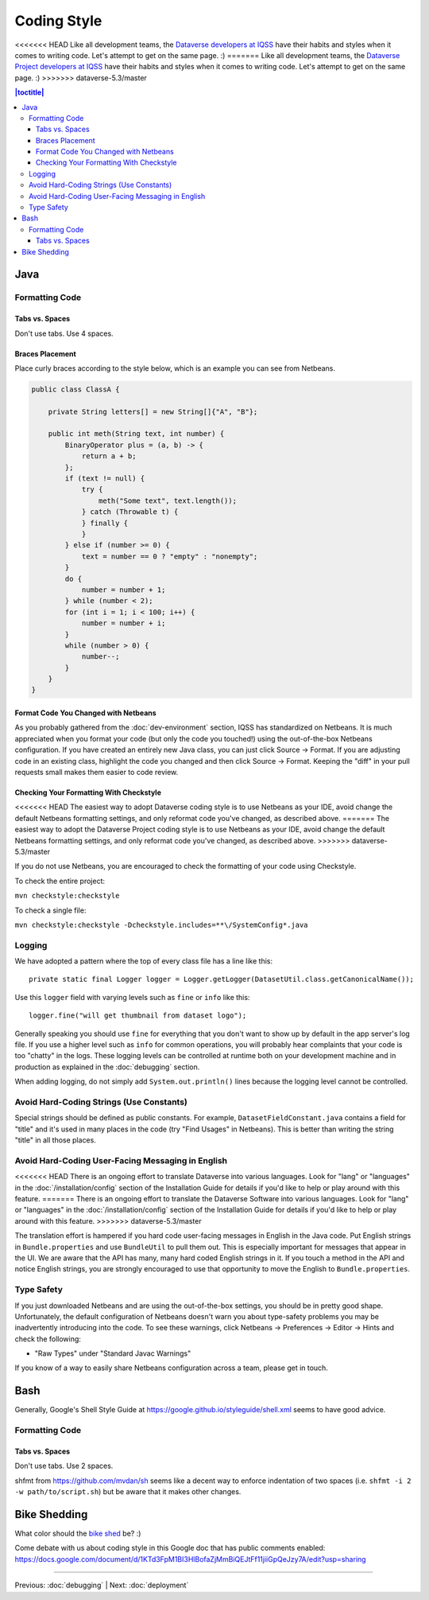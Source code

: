 ============
Coding Style
============

<<<<<<< HEAD
Like all development teams, the `Dataverse developers at IQSS <https://dataverse.org/about>`_ have their habits and styles when it comes to writing code. Let's attempt to get on the same page. :)
=======
Like all development teams, the `Dataverse  Project developers at IQSS <https://dataverse.org/about>`_ have their habits and styles when it comes to writing code. Let's attempt to get on the same page. :)
>>>>>>> dataverse-5.3/master

.. contents:: |toctitle|
	:local:

Java
----

Formatting Code
~~~~~~~~~~~~~~~

Tabs vs. Spaces
^^^^^^^^^^^^^^^

Don't use tabs. Use 4 spaces.

Braces Placement
^^^^^^^^^^^^^^^^

Place curly braces according to the style below, which is an example you can see from Netbeans.

.. code-block:: java

    public class ClassA {

        private String letters[] = new String[]{"A", "B"};

        public int meth(String text, int number) {
            BinaryOperator plus = (a, b) -> {
                return a + b;
            };
            if (text != null) {
                try {
                    meth("Some text", text.length());
                } catch (Throwable t) {
                } finally {
                }
            } else if (number >= 0) {
                text = number == 0 ? "empty" : "nonempty";
            }
            do {
                number = number + 1;
            } while (number < 2);
            for (int i = 1; i < 100; i++) {
                number = number + i;
            }
            while (number > 0) {
                number--;
            }
        }
    }

Format Code You Changed with Netbeans
^^^^^^^^^^^^^^^^^^^^^^^^^^^^^^^^^^^^^

As you probably gathered from the :doc:`dev-environment` section, IQSS has standardized on Netbeans. It is much appreciated when you format your code (but only the code you touched!) using the out-of-the-box Netbeans configuration. If you have created an entirely new Java class, you can just click Source -> Format. If you are adjusting code in an existing class, highlight the code you changed and then click Source -> Format. Keeping the "diff" in your pull requests small makes them easier to code review.

Checking Your Formatting With Checkstyle
^^^^^^^^^^^^^^^^^^^^^^^^^^^^^^^^^^^^^^^^

<<<<<<< HEAD
The easiest way to adopt Dataverse coding style is to use Netbeans as your IDE, avoid change the default Netbeans formatting settings, and only reformat code you've changed, as described above.
=======
The easiest way to adopt the Dataverse Project coding style is to use Netbeans as your IDE, avoid change the default Netbeans formatting settings, and only reformat code you've changed, as described above.
>>>>>>> dataverse-5.3/master

If you do not use Netbeans, you are encouraged to check the formatting of your code using Checkstyle.

To check the entire project:

``mvn checkstyle:checkstyle``

To check a single file:

``mvn checkstyle:checkstyle -Dcheckstyle.includes=**\/SystemConfig*.java``

Logging
~~~~~~~

We have adopted a pattern where the top of every class file has a line like this::

    private static final Logger logger = Logger.getLogger(DatasetUtil.class.getCanonicalName());

Use this ``logger`` field with varying levels such as ``fine`` or ``info`` like this::

    logger.fine("will get thumbnail from dataset logo");

Generally speaking you should use ``fine`` for everything that you don't want to show up by default in the app server's log file. If you use a higher level such as ``info`` for common operations, you will probably hear complaints that your code is too "chatty" in the logs. These logging levels can be controlled at runtime both on your development machine and in production as explained in the :doc:`debugging` section.

When adding logging, do not simply add ``System.out.println()`` lines because the logging level cannot be controlled.

Avoid Hard-Coding Strings (Use Constants)
~~~~~~~~~~~~~~~~~~~~~~~~~~~~~~~~~~~~~~~~~

Special strings should be defined as public constants. For example, ``DatasetFieldConstant.java`` contains a field for "title" and it's used in many places in the code (try "Find Usages" in Netbeans). This is better than writing the string "title" in all those places.

Avoid Hard-Coding User-Facing Messaging in English
~~~~~~~~~~~~~~~~~~~~~~~~~~~~~~~~~~~~~~~~~~~~~~~~~~

<<<<<<< HEAD
There is an ongoing effort to translate Dataverse into various languages. Look for "lang" or "languages" in the :doc:`/installation/config` section of the Installation Guide for details if you'd like to help or play around with this feature.
=======
There is an ongoing effort to translate the Dataverse Software into various languages. Look for "lang" or "languages" in the :doc:`/installation/config` section of the Installation Guide for details if you'd like to help or play around with this feature.
>>>>>>> dataverse-5.3/master

The translation effort is hampered if you hard code user-facing messages in English in the Java code. Put English strings in ``Bundle.properties`` and use ``BundleUtil`` to pull them out. This is especially important for messages that appear in the UI. We are aware that the API has many, many hard coded English strings in it. If you touch a method in the API and notice English strings, you are strongly encouraged to use that opportunity to move the English to ``Bundle.properties``.

Type Safety
~~~~~~~~~~~

If you just downloaded Netbeans and are using the out-of-the-box settings, you should be in pretty good shape. Unfortunately, the default configuration of Netbeans doesn't warn you about type-safety problems you may be inadvertently introducing into the code. To see these warnings, click Netbeans -> Preferences -> Editor -> Hints and check the following:

- "Raw Types" under "Standard Javac Warnings"

If you know of a way to easily share Netbeans configuration across a team, please get in touch.

Bash
----

Generally, Google's Shell Style Guide at https://google.github.io/styleguide/shell.xml seems to have good advice.

Formatting Code
~~~~~~~~~~~~~~~

Tabs vs. Spaces
^^^^^^^^^^^^^^^

Don't use tabs. Use 2 spaces.

shfmt from https://github.com/mvdan/sh seems like a decent way to enforce indentation of two spaces (i.e. ``shfmt -i 2 -w path/to/script.sh``) but be aware that it makes other changes.

Bike Shedding
-------------

What color should the `bike shed <https://en.wiktionary.org/wiki/bikeshedding>`_ be? :)

Come debate with us about coding style in this Google doc that has public comments enabled: https://docs.google.com/document/d/1KTd3FpM1BI3HlBofaZjMmBiQEJtFf11jiiGpQeJzy7A/edit?usp=sharing

----

Previous: :doc:`debugging` | Next: :doc:`deployment`
